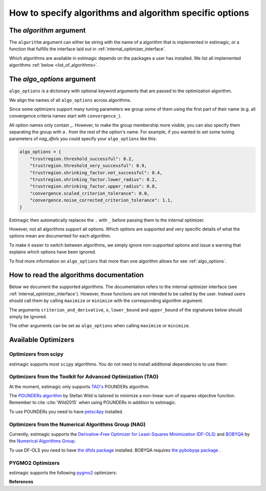 .. _algorithms:

========================================================
How to specify algorithms and algorithm specific options
========================================================

The *algorithm* argument
========================

The ``algorithm`` argument can either be string with the name of a algorithm that is
implemented in estimagic, or a function that fulfills the interface laid out in
:ref:`internal_optimizer_interface`.

Which algorithms are available in estimagic depends on the packages a user has
installed. We list all implemented algorithms :ref:`below <list_of_algorithms>`.


The *algo_options* argument
===========================

``algo_options`` is a dictionary with optional keyword arguments that are passed to the
optimization algorithm.

We align the names of all ``algo_options`` across algorithms.

Since some optimizers support many tuning parameters we group some of them using the
first part of their name (e.g. all convergence criteria names start with
``convergence_``).

All option names only contain `_`. However, to make the group membership more visible,
you can also specify them separating the group with a `.` from the rest of the
option's name. For example, if you wanted to set some tuning parameters of
`nag_dfols` you could specify your ``algo_options`` like this:

.. code-block:: python

    algo_options = {
        "trustregion.threshold_successful": 0.2,
        "trustregion.threshold_very_successful": 0.9,
        "trustregion.shrinking_factor.not_successful": 0.4,
        "trustregion.shrinking_factor.lower_radius": 0.2,
        "trustregion.shrinking_factor.upper_radius": 0.8,
        "convergence.scaled_criterion_tolerance": 0.0,
        "convergence.noise_corrected_criterion_tolerance": 1.1,
    }

Estimagic then automatically replaces the ``.`` with ``_`` before passing them to the
internal optimizer.

However, not all algorithms support all options. Which options are supported and
very specific details of what the options mean are documented for each algorithm.

To make it easier to switch between algorithms, we simply ignore non-supported options
and issue a warning that explains which options have been ignored.

To find more information on ``algo_options`` that more than one algorithm allows for
see :ref:`algo_options`.


How to read the algorithms documentation
========================================


Below we document the supported algorithms. The documentation refers to the internal
optimizer interface (see :ref:`internal_optimizer_interface`). However, those functions
are not intended to be called by the user. Instead users should call them by calling
``maximize`` or ``minimize`` with the corresponding algorithm argument.

The arguments ``criterion_and_derivative``, ``x``, ``lower_bound`` and ``upper_bound``
of the signatures below should simply be ignored.

The other arguments can be set as ``algo_options`` when calling ``maximize`` or
``minimize``.


.. _list_of_algorithms:

Available Optimizers
====================


Optimizers from scipy
---------------------


.. _scipy_algorithms:


estimagic supports most ``scipy`` algorithms. You do not need to install additional
dependencies to use them:

.. dropdown::  scipy_lbfgsb

    .. autofunction:: estimagic.optimization.scipy_optimizers.scipy_lbfgsb


.. dropdown::  scipy_slsqp

    .. autofunction:: estimagic.optimization.scipy_optimizers.scipy_slsqp


.. dropdown::  scipy_neldermead

    .. autofunction:: estimagic.optimization.scipy_optimizers.scipy_neldermead


.. dropdown::  scipy_powell

    .. autofunction:: estimagic.optimization.scipy_optimizers.scipy_powell


.. dropdown::  scipy_bfgs

    .. autofunction:: estimagic.optimization.scipy_optimizers.scipy_bfgs


.. dropdown::  scipy_conjugate_gradient

    .. autofunction:: estimagic.optimization.scipy_optimizers.scipy_conjugate_gradient


.. dropdown::  scipy_newton_cg

    .. autofunction:: estimagic.optimization.scipy_optimizers.scipy_newton_cg


.. dropdown::  scipy_cobyla

    .. autofunction:: estimagic.optimization.scipy_optimizers.scipy_cobyla


.. dropdown::  scipy_truncated_newton

    .. autofunction:: estimagic.optimization.scipy_optimizers.scipy_truncated_newton


.. dropdown::  scipy_trust_constr

    .. autofunction:: estimagic.optimization.scipy_optimizers.scipy_trust_constr



.. _tao_algorithms:

Optimizers from the Toolkit for Advanced Optimization (TAO)
-----------------------------------------------------------

At the moment, estimagic only supports
`TAO's <https://www.anl.gov/mcs/tao-toolkit-for-advanced-optimization>`_
POUNDERs algorithm.

The `POUNDERs algorithm <https://www.mcs.anl.gov/papers/P5120-0414.pdf>`_
by Stefan Wild is tailored to minimize a non-linear sum of squares
objective function. Remember to cite :cite:`Wild2015` when using POUNDERs in
addition to estimagic.

To use POUNDERs you need to have
`petsc4py <https://pypi.org/project/petsc4py/>`_ installed.

.. dropdown::  tao_pounders

    .. autofunction:: estimagic.optimization.tao_optimizers.tao_pounders



.. _nag_algorithms:


Optimizers from the Numerical Algorithms Group (NAG)
----------------------------------------------------

Currently, estimagic supports the
`Derivative-Free Optimizer for Least-Squares Minimization (DF-OLS)
<https://numericalalgorithmsgroup.github.io/dfols/>`_ and
`BOBYQA <https://numericalalgorithmsgroup.github.io/pybobyqa/>`_
by the `Numerical Algorithms Group <https://www.nag.com/>`_.

To use DF-OLS you need to have
`the dfols package <https://tinyurl.com/y5ztv4yc>`_ installed.
BOBYQA requires `the pybobyqa package <https://tinyurl.com/y67foub7>`_ .

.. dropdown::  nag_dfols

    .. autofunction:: estimagic.optimization.nag_optimizers.nag_dfols

.. dropdown::  nag_pybobyqa

    .. autofunction:: estimagic.optimization.nag_optimizers.nag_pybobyqa

PYGMO2 Optimizers
------------------

estimagic supports the following `pygmo2 <https://esa.github.io/pygmo2>`_ optimizers:

.. dropdown::  pygmo_gaco

    .. autofunction:: estimagic.optimization.pygmo_optimizers.pygmo_gaco

.. dropdown::  pygmo_bee_colony

    .. autofunction:: estimagic.optimization.pygmo_optimizers.pygmo_bee_colony

.. dropdown::  pygmo_de

    .. autofunction:: estimagic.optimization.pygmo_optimizers.pygmo_de

.. dropdown::  pygmo_sea

    .. autofunction:: estimagic.optimization.pygmo_optimizers.pygmo_sea

.. dropdown::  pygmo_sga

    .. autofunction:: estimagic.optimization.pygmo_optimizers.pygmo_sga

.. dropdown::  pygmo_sade

    .. autofunction:: estimagic.optimization.pygmo_optimizers.pygmo_sade


.. dropdown::  pygmo_cmaes

    .. autofunction:: estimagic.optimization.pygmo_optimizers.pygmo_cmaes

.. dropdown::  pygmo_simulated_annealing

    .. autofunction:: estimagic.optimization.pygmo_optimizers.pygmo_simulated_annealing

.. dropdown::  pygmo_pso

    .. autofunction:: estimagic.optimization.pygmo_optimizers.pygmo_pso

.. dropdown::  pygmo_pso_gen

    .. autofunction:: estimagic.optimization.pygmo_optimizers.pygmo_pso_gen

.. dropdown::  pygmo_mbh

    .. autofunction:: estimagic.optimization.pygmo_optimizers.pygmo_mbh

.. dropdown::  pygmo_xnes

    .. autofunction:: estimagic.optimization.pygmo_optimizers.pygmo_xnes

.. dropdown::  pygmo_gwo

    .. autofunction:: estimagic.optimization.pygmo_optimizers.pygmo_gwo

.. dropdown::  pygmo_compass_search

    .. autofunction:: estimagic.optimization.pygmo_optimizers.pygmo_compass_search

.. dropdown::  pygmo_ihs

    .. autofunction:: estimagic.optimization.pygmo_optimizers.pygmo_ihs

.. dropdown::  pygmo_de1220

    .. autofunction:: estimagic.optimization.pygmo_optimizers.pygmo_de1220


**References**

.. bibliography:: ../../refs.bib
    :labelprefix: algo_
    :filter: docname in docnames
    :style: unsrt



.. With ``nlopt`` installed
.. With ``cyipopt`` installed
.. With ``pygmo`` installed
